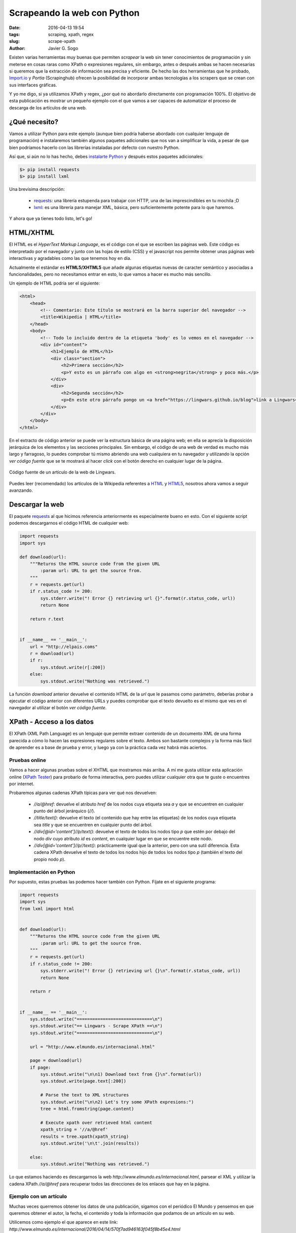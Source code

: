 Scrapeando la web con Python
============================

:date: 2016-04-13 19:54
:tags: scraping, xpath, regex
:slug: scrape-xpath
:author: Javier G. Sogo


Existen varias herramientas muy buenas que permiten *scrapear* la web sin tener
conocimientos de programación y sin meterse en cosas raras como XPath o expresiones
regulares, sin embargo, antes o después ambas se hacen necesarias si queremos que
la extracción de información sea precisa y eficiente. De hecho las dos herramientas
que he probado, `Import.io`_ y `Portia` (Scrapinghub) ofrecen la posibilidad
de incorporar ambas tecnologías a los scrapers que se crean con sus interfaces
gráficas.

.. _`Import.io`: https://www.import.io/
.. _`Portia`: http://scrapinghub.com/portia/

Y yo me digo, si ya utilizamos XPath y regex, ¿por qué no abordarlo directamente con
programación 100%. El objetivo de esta publicación es mostrar un pequeño ejemplo con
el que vamos a ser capaces de automatizar el proceso de descarga de los artículos de
una web.


¿Qué necesito?
--------------
Vamos a utilizar Python para este ejemplo (aunque bien podría haberse abordado con
cualquier lenguaje de programación) e instalaremos también algunos paquetes adicionales
que nos van a simplificar la vida, a pesar de que bien podríamos hacerlo con las librerías
instaladas por defecto con nuestro Python.

Así que, si aún no lo has hecho, debes `instalarte Python <{filename}install_python_win7.md>`_
y después estos paquetes adicionales:

.. code:: bash

    $> pip install requests
    $> pip install lxml

Una brevísima descripción:

 * `requests`_: una librería estupenda para trabajar con HTTP, una de las imprescindibles en tu mochila ;D
 * `lxml`_: es una librería para manejar XML, básica, pero suficientemente potente para lo que haremos.

.. _`requests`: http://docs.python-requests.org/en/master/
.. _`lxml`: http://lxml.de/

Y ahora que ya tienes todo listo, let's go!


HTML/XHTML
----------
El HTML es el *HyperText Markup Language*, es el código con el que se escriben las páginas web.
Este código es interpretado por el navegador y junto con las hojas de estilo (CSS) y el 
javascript nos permite obtener unas páginas web interactivas y agradables como las que tenemos
hoy en día.

Actualmente el estándar es **HTML5/XHTML5** que añade algunas etiquetas nuevas de caracter
semántico y asociadas a funcionalidades, pero no necesitamos entrar en esto, lo que vamos
a hacer es mucho más sencillo.

Un ejemplo de HTML podría ser el siguiente:

.. code:: html 

    <html>
        <head>
            <!-- Comentario: Este título se mostrará en la barra superior del navegador -->
            <title>Wikipedia | HTML</title>
        </head>
        <body>
            <!-- Todo lo incluido dentro de la etiqueta 'body' es lo vemos en el navegador -->
            <div id="content">
                <h1>Ejemplo de HTML</h1>
                <div class="section">
                    <h2>Primera sección</h2>
                    <p>Y esto es un párrafo con algo en <strong>negrita</strong> y poco más.</p>
                </div>
                <div>
                    <h2>Segunda sección</h2>
                    <p>En este otro párrafo pongo un <a href="https://lingwars.github.io/blog">link a Lingwars</a>.</p>
                </div>
            </div>
        </body>
    </html>


En el extracto de código anterior se puede ver la estructura básica de una página web; en
ella se aprecia la disposición jerárquica de los elementos y las secciones principales.
Sin embargo, el código de una web de verdad es mucho más largo y farragoso, lo puedes comprobar
tú mismo abriendo una web cualquiera en tu navegador y utilizando la opción `ver código fuente`
que se te mostrará al hacer *click* con el botón derecho en cualquier lugar de la página.

.. figure:: {filename}/images/scrape-xpath-1.png
   :align: center
   :width: 600
   :alt: Código fuente de un artículo de la web de Lingwars.
   
   Código fuente de un artículo de la web de Lingwars.

Puedes leer (recomendado) los artículos de la Wikipedia referentes a HTML_ y HTML5_,
nosotros ahora vamos a seguir avanzando.

.. _HTML: https://es.wikipedia.org/wiki/HTML#C.C3.B3digos_HTML_b.C3.A1sicos
.. _HTML5: https://es.wikipedia.org/wiki/HTML5


Descargar la web
----------------
El paquete `requests`_ al que hicimos referencia anteriormente es especialmente bueno en esto.
Con el siguiente script podemos descargarnos el código HTML de cualquier web:

.. code:: python

    import requests
    import sys

    def download(url):
        """Returns the HTML source code from the given URL
            :param url: URL to get the source from.
        """
        r = requests.get(url)
        if r.status_code != 200:
            sys.stderr.write("! Error {} retrieving url {}".format(r.status_code, url))
            return None
        
        return r.text

    
    if __name__ == '__main__':
        url = "http://elpais.coms"
        r = download(url)
        if r:
            sys.stdout.write(r[:200])
        else:
            sys.stdout.write("Nothing was retrieved.")
            
        
La función `download` anterior devuelve el contenido HTML de la `url` que le pasamos como parámetro,
deberías probar a ejecutar el código anterior con diferentes URLs y puedes comprobar que el texto
devuelto es el mismo que ves en el navegador al utilizar el botón `ver código fuente`.


XPath - Acceso a los datos
--------------------------
El XPath (XML Path Language) es un lenguaje que permite extraer contenido de un documento XML
de una forma parecida a cómo lo hacen las expresiones regulares sobre el texto. Ambos son
bastante complejos y la forma más fácil de aprender es a base de prueba y error, y luego ya
con la práctica cada vez habrá más aciertos.

Pruebas online
++++++++++++++ 
Vamos a hacer algunas pruebas sobre el XHTML que mostramos más arriba. A mí me gusta utilizar
esta aplicación online (`XPath Tester`_) para probarlo de forma interactiva, pero puedes utilizar cualquier otra
que te guste o encuentres por internet.

.. _`XPath Tester`: http://codebeautify.org/Xpath-Tester

Probaremos algunas cadenas XPath típicas para ver qué nos devuelven:

 * `//a/@href`: devuelve el atributo `href` de los nodos cuya etiqueta sea `a` y que se encuentren en cualquier
   punto del árbol jerárquico (`//`).
 * `//title/text()`: devuelve el texto (el contenido que hay entre las etiquetas) de los nodos cuya etiqueta sea
   `title` y que se encuentren en cualquier punto del árbol.
 * `//div[@id='content']//p/text()`: devuelve el texto de todos los nodos tipo `p` que estén por debajo del
   nodo `div` cuyo atributo `id` es `content`, en cualquier lugar en que se encuentre este nodo.
 * `//div[@id='content']//p//text()`: prácticamente igual que la anterior, pero con una sutil diferencia. Esta
   cadena XPath devuelve el texto de todos los nodos hijo de todos los nodos tipo `p` (también el texto del propio
   nodo `p`).

Implementación en Python
++++++++++++++++++++++++
Por supuesto, estas pruebas las podemos hacer también con Python. Fíjate en el siguiente programa:

.. code:: python

    import requests
    import sys
    from lxml import html


    def download(url):
        """Returns the HTML source code from the given URL
            :param url: URL to get the source from.
        """
        r = requests.get(url)
        if r.status_code != 200:
            sys.stderr.write("! Error {} retrieving url {}\n".format(r.status_code, url))
            return None
        
        return r


    if __name__ == '__main__':
        sys.stdout.write("=============================\n")
        sys.stdout.write("== Lingwars - Scrape XPath ==\n")
        sys.stdout.write("=============================\n")
        
        url = "http://www.elmundo.es/internacional.html"
        
        page = download(url)
        if page:
            sys.stdout.write("\n\n1) Download text from {}\n".format(url))
            sys.stdout.write(page.text[:200])
            
            # Parse the text to XML structures
            sys.stdout.write("\n\n2) Let's try some XPath expresions:")
            tree = html.fromstring(page.content)
            
            # Execute xpath over retrieved html content
            xpath_string = '//a/@href'
            results = tree.xpath(xpath_string)
            sys.stdout.write('\n\t'.join(results))
            
        else:
            sys.stdout.write("Nothing was retrieved.")


Lo que estamos haciendo es descargarnos la web `http://www.elmundo.es/internacional.html`,
parsear el XML y utilizar la cadena XPath `//a/@href` para recuperar todos las direcciones
de los enlaces que hay en la página.

Ejemplo con un artículo
+++++++++++++++++++++++
Muchas veces querremos obtener los datos de una publicación, sigamos con el periódico El Mundo
y pensemos en que queremos obtener el autor, la fecha, el contenido y toda la información que
podamos de un artículo en su web.

Utilicemos como ejemplo el que aparece en este link: `http://www.elmundo.es/internacional/2016/04/14/570f7ad946163f045f8b45e4.html`

.. figure:: {filename}/images/scrape-xpath-2.png
   :align: center
   :width: 600
   :alt: Captura de un artículo del periódico El Mundo.
   
   Captura de un artículo del periódico El Mundo.

Podemos modificar el programa anterior para que acceda a la URL del artículo y con las
siguientes cadenas XPath obtener los datos que buscábamos (algunos datos pueden estar
presentes en varios nodos, podemos elegir cuál es el más sencillo de obtener):

 * título: `//article/h1[@itemprop='headline']/text()`
 * entradilla: `//article/div[@itemprop='articleBody']/p[@class='summary-lead']//text()`
 * autor: `//footer/ul/li[@itemprop='name']//text()`
 * localización: `//footer/ul/li[@itemprop='address']//text()`
 * datetime: `//article/div[@itemprop='articleBody']/time//text()`
 * contenido: `//article/div[@itemprop='articleBody']/p[not(@class='summary-lead')]//text()`
 
No continúes sin probar lo anterior. Asegúrate de que entiendes el por qué de cada elemento
de las cadenas anteriores y si no, aquí estamos para ayudarte.

   
Automatizar el proceso
----------------------
Si te has dado cuenta, los dos ejemplos que hemos mostrado permiten extraer todas las URLs
de una página y el contenido (título, autor, fecha,...) de la misma, en caso de que existan,
claro. ¿Qué te parecería juntar ambos en uno? ¿Qué tal si hacemos un crawler que se
descargue todos los artículos de El Mundo? ¿O que se descargue sólo los de una sección?

Podemos utilizar la siguiente estrategia:

 #. Seleccionar un conjunto de páginas de inicio (o una sola).
 
    .. code:: python

        url = "http://www.elmundo.es/internacional.html"

 #. Establecer los patrones de las URLs que debe visitar nuestro crawler para seguir buscando.
 
    .. code:: python
    
        visit_pattern = [re.compile('https?:\/\/(www.)?elmundo.es\/internacional.*'),]
        
 #. Fijar los patrones de las páginas en las que debe buscar el contenido.
 
    .. code:: python
    
        content_pattern = [re.compile('https?:\/\/(www.)?elmundo.es\/internacional\/(?P<year>\d{4})\/(?P<month>\d{2})\/(?P<day>\d{2})\/(?P<uuid>[\d\w]+).html'),]
 
 #. Y ahora construir un bucle recursivo en los siguientes pasos:
 
    #. Buscar todas las URLs de en las páginas de inicio (¡elimina los duplicados!)    
    #. Para cada una de estas URLs:
    
        #. Si satisface algún `visit_pattern`, extraer las URLs que encuentre y añadirlas a la lista de URLs por visitar.
        #. Si satisface algún `content_pattern`, scrapear su contenido y guardarlo.
        
¿Te animas a implementarlo? No mires `aquí <https://github.com/Lingwars/lingwars/blob/master/lingwars/scrape/example.py>`_
hasta que no te hayas peleado un poco tratando de hacer el programita.
